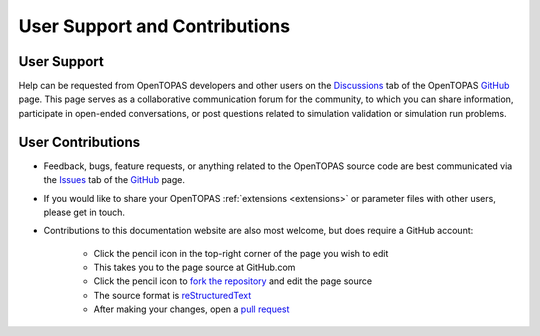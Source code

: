 User Support and Contributions
==============================

User Support
------------

Help can be requested from OpenTOPAS developers and other users on the Discussions_ tab of the OpenTOPAS GitHub_ page. This page serves as a collaborative communication forum for the community, to which you can share information, participate in open-ended conversations, or post questions related to simulation validation or simulation run problems.


User Contributions
------------------

* Feedback, bugs, feature requests, or anything related to the OpenTOPAS source code are best communicated via the Issues_ tab of the GitHub_ page.
* If you would like to share your OpenTOPAS :ref:`extensions <extensions>` or parameter files with other users, please get in touch.
* Contributions to this documentation website are also most welcome, but does require a GitHub account:

    * Click the pencil icon in the top-right corner of the page you wish to edit
    * This takes you to the page source at GitHub.com
    * Click the pencil icon to `fork the repository`_ and edit the page source
    * The source format is reStructuredText_
    * After making your changes, open a `pull request`_

.. _Discussions: https://github.com/OpenTOPAS/OpenTOPAS/discussions
.. _GitHub: https://github.com/OpenTOPAS/OpenTOPAS
.. _Issues: https://github.com/OpenTOPAS/OpenTOPAS/issues
.. _fork the repository: https://help.github.com/articles/fork-a-repo
.. _reStructuredText: http://www.sphinx-doc.org/en/stable/rest.html
.. _pull request: https://help.github.com/articles/using-pull-requests